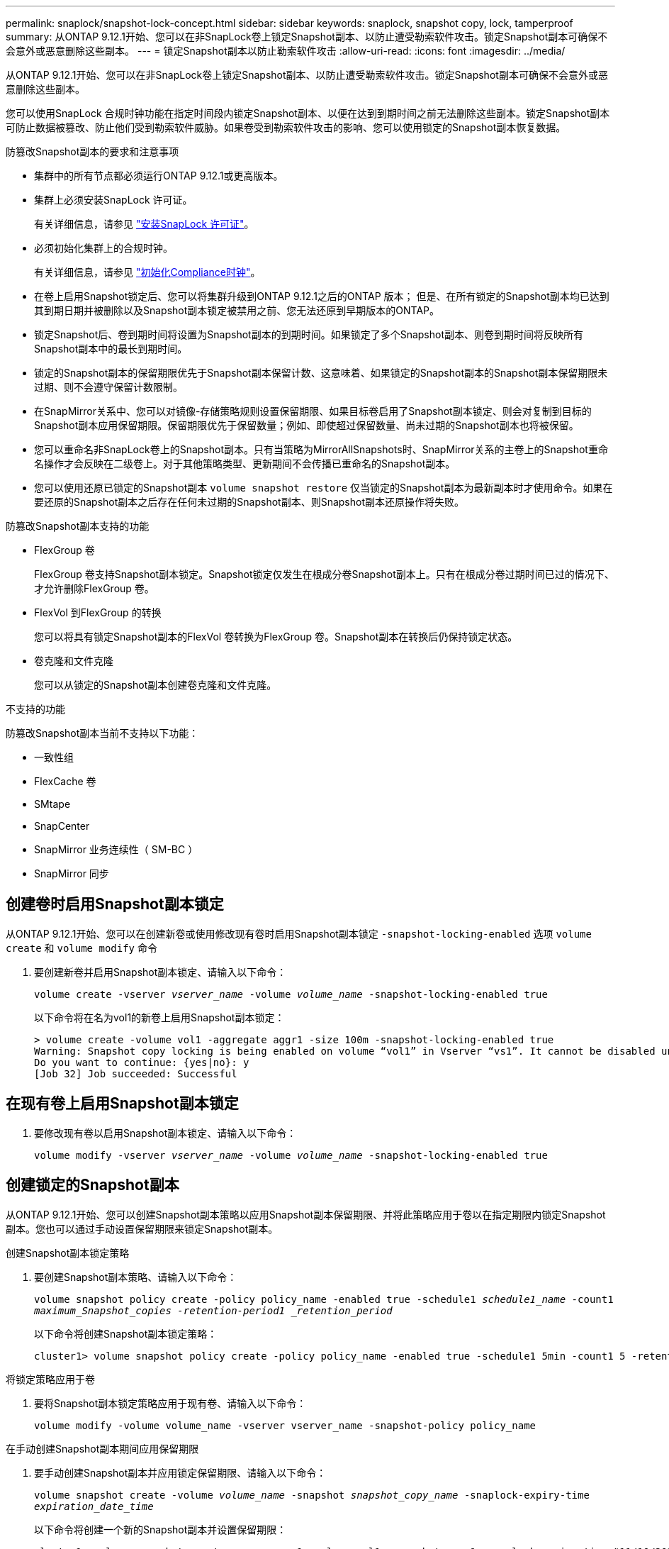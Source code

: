 ---
permalink: snaplock/snapshot-lock-concept.html 
sidebar: sidebar 
keywords: snaplock, snapshot copy, lock, tamperproof 
summary: 从ONTAP 9.12.1开始、您可以在非SnapLock卷上锁定Snapshot副本、以防止遭受勒索软件攻击。锁定Snapshot副本可确保不会意外或恶意删除这些副本。 
---
= 锁定Snapshot副本以防止勒索软件攻击
:allow-uri-read: 
:icons: font
:imagesdir: ../media/


[role="lead"]
从ONTAP 9.12.1开始、您可以在非SnapLock卷上锁定Snapshot副本、以防止遭受勒索软件攻击。锁定Snapshot副本可确保不会意外或恶意删除这些副本。

您可以使用SnapLock 合规时钟功能在指定时间段内锁定Snapshot副本、以便在达到到期时间之前无法删除这些副本。锁定Snapshot副本可防止数据被篡改、防止他们受到勒索软件威胁。如果卷受到勒索软件攻击的影响、您可以使用锁定的Snapshot副本恢复数据。

.防篡改Snapshot副本的要求和注意事项
* 集群中的所有节点都必须运行ONTAP 9.12.1或更高版本。
* 集群上必须安装SnapLock 许可证。
+
有关详细信息，请参见 link:https://docs.netapp.com/us-en/ontap/snaplock/install-license-task.html["安装SnapLock 许可证"]。

* 必须初始化集群上的合规时钟。
+
有关详细信息，请参见 link:https://docs.netapp.com/us-en/ontap/snaplock/initialize-complianceclock-task.html["初始化Compliance时钟"]。

* 在卷上启用Snapshot锁定后、您可以将集群升级到ONTAP 9.12.1之后的ONTAP 版本； 但是、在所有锁定的Snapshot副本均已达到其到期日期并被删除以及Snapshot副本锁定被禁用之前、您无法还原到早期版本的ONTAP。
* 锁定Snapshot后、卷到期时间将设置为Snapshot副本的到期时间。如果锁定了多个Snapshot副本、则卷到期时间将反映所有Snapshot副本中的最长到期时间。
* 锁定的Snapshot副本的保留期限优先于Snapshot副本保留计数、这意味着、如果锁定的Snapshot副本的Snapshot副本保留期限未过期、则不会遵守保留计数限制。
* 在SnapMirror关系中、您可以对镜像-存储策略规则设置保留期限、如果目标卷启用了Snapshot副本锁定、则会对复制到目标的Snapshot副本应用保留期限。保留期限优先于保留数量；例如、即使超过保留数量、尚未过期的Snapshot副本也将被保留。
* 您可以重命名非SnapLock卷上的Snapshot副本。只有当策略为MirrorAllSnapshots时、SnapMirror关系的主卷上的Snapshot重命名操作才会反映在二级卷上。对于其他策略类型、更新期间不会传播已重命名的Snapshot副本。
* 您可以使用还原已锁定的Snapshot副本 `volume snapshot restore` 仅当锁定的Snapshot副本为最新副本时才使用命令。如果在要还原的Snapshot副本之后存在任何未过期的Snapshot副本、则Snapshot副本还原操作将失败。


.防篡改Snapshot副本支持的功能
* FlexGroup 卷
+
FlexGroup 卷支持Snapshot副本锁定。Snapshot锁定仅发生在根成分卷Snapshot副本上。只有在根成分卷过期时间已过的情况下、才允许删除FlexGroup 卷。

* FlexVol 到FlexGroup 的转换
+
您可以将具有锁定Snapshot副本的FlexVol 卷转换为FlexGroup 卷。Snapshot副本在转换后仍保持锁定状态。

* 卷克隆和文件克隆
+
您可以从锁定的Snapshot副本创建卷克隆和文件克隆。



.不支持的功能
防篡改Snapshot副本当前不支持以下功能：

* 一致性组
* FlexCache 卷
* SMtape
* SnapCenter
* SnapMirror 业务连续性（ SM-BC ）
* SnapMirror 同步




== 创建卷时启用Snapshot副本锁定

从ONTAP 9.12.1开始、您可以在创建新卷或使用修改现有卷时启用Snapshot副本锁定 `-snapshot-locking-enabled` 选项 `volume create` 和 `volume modify` 命令

. 要创建新卷并启用Snapshot副本锁定、请输入以下命令：
+
`volume create -vserver _vserver_name_ -volume _volume_name_ -snapshot-locking-enabled true`

+
以下命令将在名为vol1的新卷上启用Snapshot副本锁定：

+
[listing]
----
> volume create -volume vol1 -aggregate aggr1 -size 100m -snapshot-locking-enabled true
Warning: Snapshot copy locking is being enabled on volume “vol1” in Vserver “vs1”. It cannot be disabled until all locked Snapshot copies are past their expiry time. A volume with unexpired locked Snapshot copies cannot be deleted.
Do you want to continue: {yes|no}: y
[Job 32] Job succeeded: Successful
----




== 在现有卷上启用Snapshot副本锁定

. 要修改现有卷以启用Snapshot副本锁定、请输入以下命令：
+
`volume modify -vserver _vserver_name_ -volume _volume_name_ -snapshot-locking-enabled true`





== 创建锁定的Snapshot副本

从ONTAP 9.12.1开始、您可以创建Snapshot副本策略以应用Snapshot副本保留期限、并将此策略应用于卷以在指定期限内锁定Snapshot副本。您也可以通过手动设置保留期限来锁定Snapshot副本。

.创建Snapshot副本锁定策略
. 要创建Snapshot副本策略、请输入以下命令：
+
`volume snapshot policy create -policy policy_name -enabled true -schedule1 _schedule1_name_ -count1 _maximum_Snapshot_copies -retention-period1 _retention_period_`

+
以下命令将创建Snapshot副本锁定策略：

+
[listing]
----
cluster1> volume snapshot policy create -policy policy_name -enabled true -schedule1 5min -count1 5 -retention-period1 "1 months"
----


.将锁定策略应用于卷
. 要将Snapshot副本锁定策略应用于现有卷、请输入以下命令：
+
`volume modify -volume volume_name -vserver vserver_name -snapshot-policy policy_name`



.在手动创建Snapshot副本期间应用保留期限
. 要手动创建Snapshot副本并应用锁定保留期限、请输入以下命令：
+
`volume snapshot create -volume _volume_name_ -snapshot _snapshot_copy_name_ -snaplock-expiry-time _expiration_date_time_`

+
以下命令将创建一个新的Snapshot副本并设置保留期限：

+
[listing]
----
cluster1> volume snapshot create -vserver vs1 -volume vol1 -snapshot snap1 -snaplock-expiry-time "11/10/2022 09:00:00"
----


.将保留期限应用于现有Snapshot副本
. 要手动对现有Snapshot副本应用保留期限、请输入以下命令：
+
`volume snapshot modify-snaplock-expiry-time -volume _volume_name_ -snapshot _snapshot_copy_name_ -expiry-time _expiration_date_time_`

+
以下示例将保留期限应用于现有Snapshot副本：

+
[listing]
----
cluster1> volume snapshot modify-snaplock-expiry-time -volume vol1 -snapshot snap2 -expiry-time "11/10/2022 09:00:00"
----

